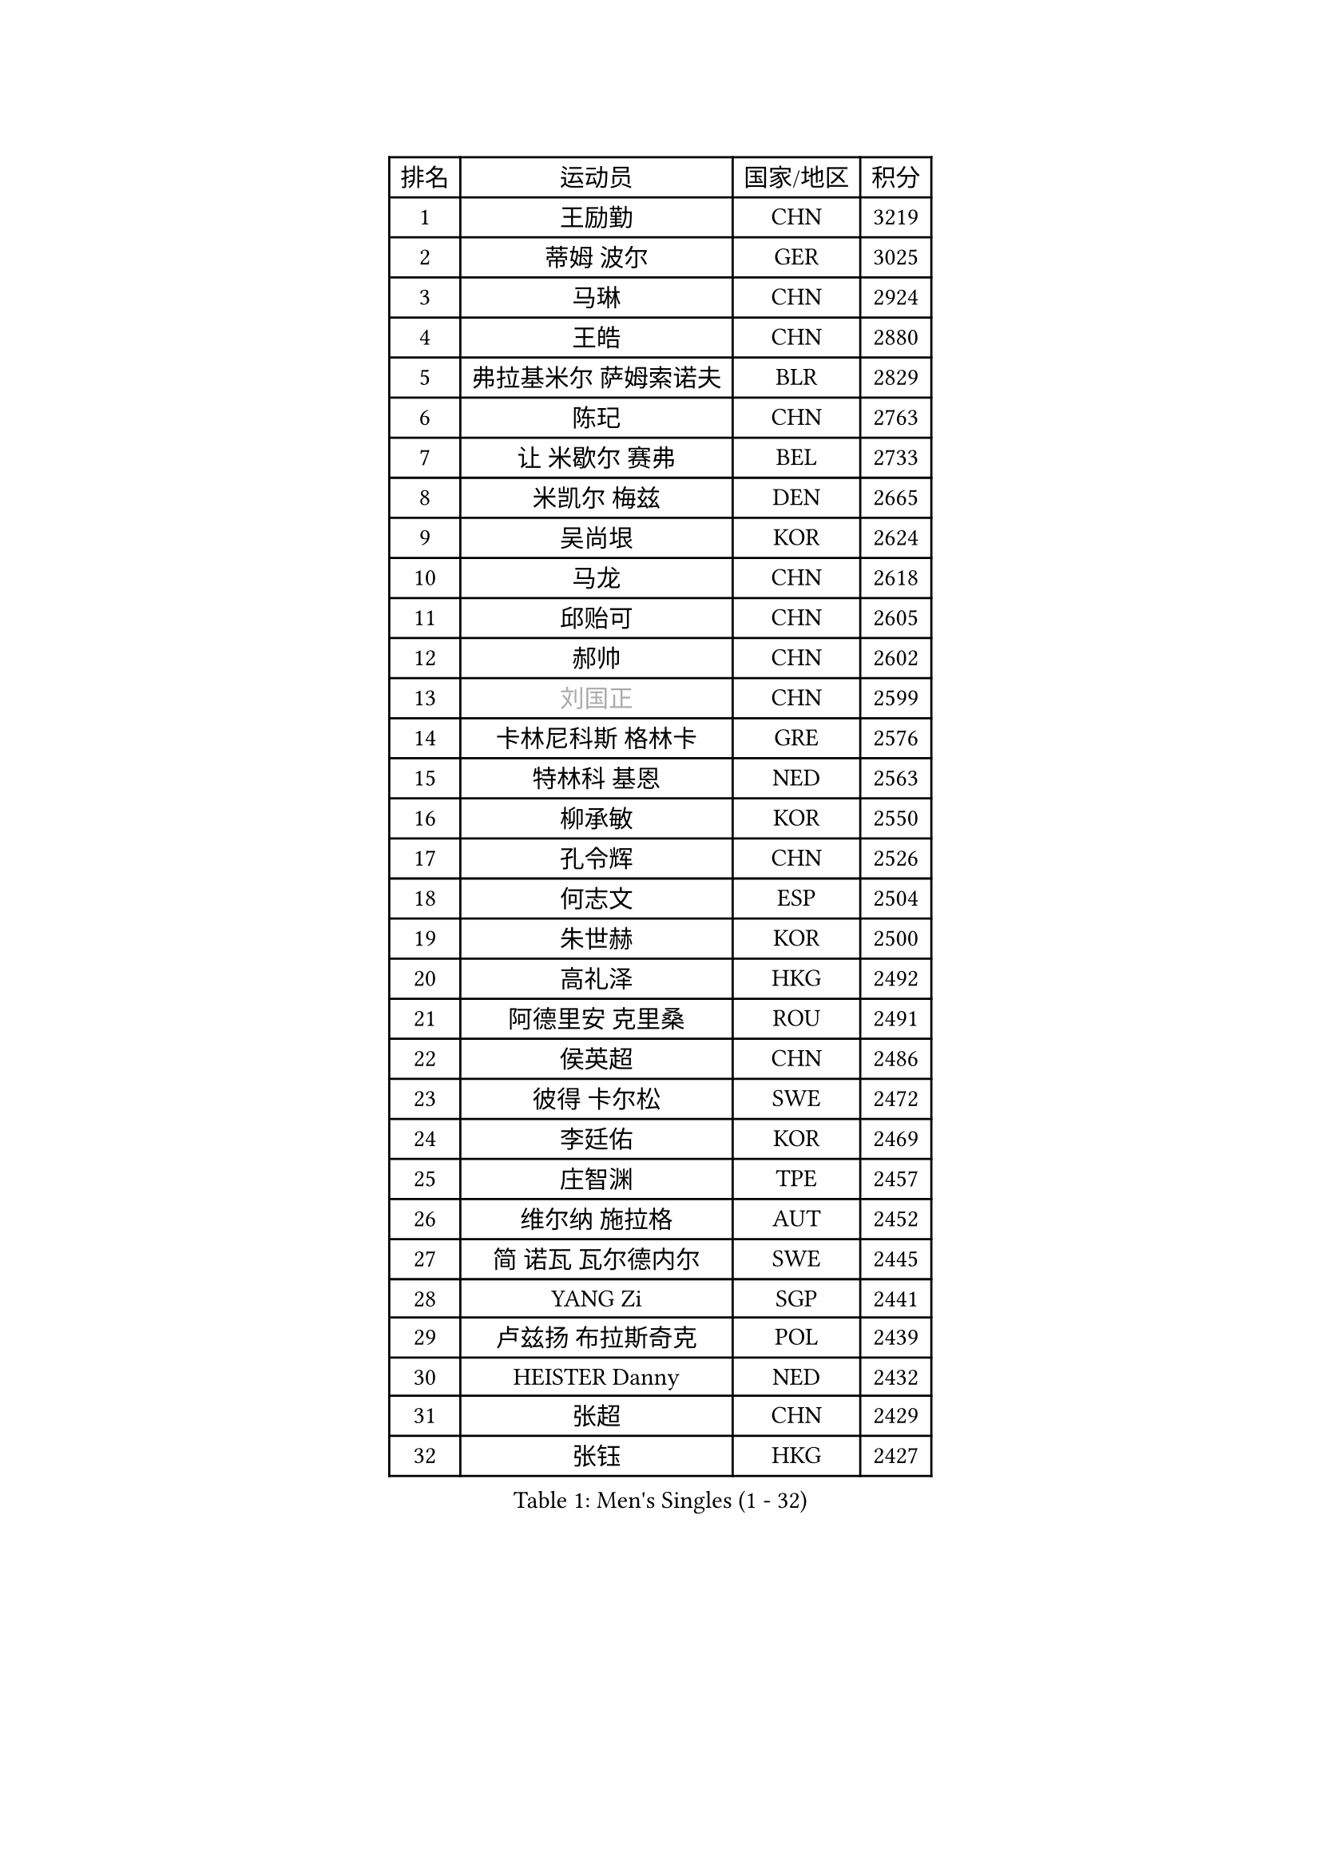 
#set text(font: ("Courier New", "NSimSun"))
#figure(
  caption: "Men's Singles (1 - 32)",
    table(
      columns: 4,
      [排名], [运动员], [国家/地区], [积分],
      [1], [王励勤], [CHN], [3219],
      [2], [蒂姆 波尔], [GER], [3025],
      [3], [马琳], [CHN], [2924],
      [4], [王皓], [CHN], [2880],
      [5], [弗拉基米尔 萨姆索诺夫], [BLR], [2829],
      [6], [陈玘], [CHN], [2763],
      [7], [让 米歇尔 赛弗], [BEL], [2733],
      [8], [米凯尔 梅兹], [DEN], [2665],
      [9], [吴尚垠], [KOR], [2624],
      [10], [马龙], [CHN], [2618],
      [11], [邱贻可], [CHN], [2605],
      [12], [郝帅], [CHN], [2602],
      [13], [#text(gray, "刘国正")], [CHN], [2599],
      [14], [卡林尼科斯 格林卡], [GRE], [2576],
      [15], [特林科 基恩], [NED], [2563],
      [16], [柳承敏], [KOR], [2550],
      [17], [孔令辉], [CHN], [2526],
      [18], [何志文], [ESP], [2504],
      [19], [朱世赫], [KOR], [2500],
      [20], [高礼泽], [HKG], [2492],
      [21], [阿德里安 克里桑], [ROU], [2491],
      [22], [侯英超], [CHN], [2486],
      [23], [彼得 卡尔松], [SWE], [2472],
      [24], [李廷佑], [KOR], [2469],
      [25], [庄智渊], [TPE], [2457],
      [26], [维尔纳 施拉格], [AUT], [2452],
      [27], [简 诺瓦 瓦尔德内尔], [SWE], [2445],
      [28], [YANG Zi], [SGP], [2441],
      [29], [卢兹扬 布拉斯奇克], [POL], [2439],
      [30], [HEISTER Danny], [NED], [2432],
      [31], [张超], [CHN], [2429],
      [32], [张钰], [HKG], [2427],
    )
  )#pagebreak()

#set text(font: ("Courier New", "NSimSun"))
#figure(
  caption: "Men's Singles (33 - 64)",
    table(
      columns: 4,
      [排名], [运动员], [国家/地区], [积分],
      [33], [马文革], [CHN], [2423],
      [34], [BENTSEN Allan], [DEN], [2412],
      [35], [亚历山大 卡拉卡谢维奇], [SRB], [2396],
      [36], [帕纳吉奥迪斯 吉奥尼斯], [GRE], [2389],
      [37], [佐兰 普里莫拉克], [CRO], [2389],
      [38], [FEJER-KONNERTH Zoltan], [GER], [2387],
      [39], [LI Hu], [SGP], [2383],
      [40], [水谷隼], [JPN], [2371],
      [41], [约尔根 佩尔森], [SWE], [2367],
      [42], [李静], [HKG], [2367],
      [43], [ROSSKOPF Jorg], [GER], [2353],
      [44], [谭瑞午], [CRO], [2350],
      [45], [许昕], [CHN], [2345],
      [46], [高宁], [SGP], [2340],
      [47], [陈卫星], [AUT], [2339],
      [48], [蒋澎龙], [TPE], [2337],
      [49], [SHMYREV Maxim], [RUS], [2335],
      [50], [MONRAD Martin], [DEN], [2333],
      [51], [LIN Ju], [DOM], [2330],
      [52], [OLEJNIK Martin], [CZE], [2330],
      [53], [CHIANG Hung-Chieh], [TPE], [2329],
      [54], [PLACHY Josef], [CZE], [2327],
      [55], [帕特里克 奇拉], [FRA], [2307],
      [56], [达米安 艾洛伊], [FRA], [2303],
      [57], [FRANZ Peter], [GER], [2301],
      [58], [彼得 科贝尔], [CZE], [2297],
      [59], [GRUJIC Slobodan], [SRB], [2297],
      [60], [RI Chol Guk], [PRK], [2285],
      [61], [KEINATH Thomas], [SVK], [2279],
      [62], [唐鹏], [HKG], [2267],
      [63], [TRUKSA Jaromir], [SVK], [2264],
      [64], [ZENG Cem], [TUR], [2264],
    )
  )#pagebreak()

#set text(font: ("Courier New", "NSimSun"))
#figure(
  caption: "Men's Singles (65 - 96)",
    table(
      columns: 4,
      [排名], [运动员], [国家/地区], [积分],
      [65], [WANG Zengyi], [POL], [2261],
      [66], [巴斯蒂安 斯蒂格], [GER], [2259],
      [67], [吉田海伟], [JPN], [2247],
      [68], [WOSIK Torben], [GER], [2238],
      [69], [XU Hui], [CHN], [2234],
      [70], [克里斯蒂安 苏斯], [GER], [2234],
      [71], [FENG Zhe], [BUL], [2230],
      [72], [CHTCHETININE Evgueni], [BLR], [2227],
      [73], [KUSINSKI Marcin], [POL], [2223],
      [74], [LIU Song], [ARG], [2219],
      [75], [张继科], [CHN], [2218],
      [76], [TOSIC Roko], [CRO], [2213],
      [77], [LEGOUT Christophe], [FRA], [2212],
      [78], [SUCH Bartosz], [POL], [2210],
      [79], [MAZUNOV Dmitry], [RUS], [2208],
      [80], [SHAN Mingjie], [CHN], [2201],
      [81], [PAVELKA Tomas], [CZE], [2201],
      [82], [帕特里克 鲍姆], [GER], [2201],
      [83], [LIM Jaehyun], [KOR], [2195],
      [84], [松下浩二], [JPN], [2192],
      [85], [HOYAMA Hugo], [BRA], [2190],
      [86], [阿列克谢 斯米尔诺夫], [RUS], [2185],
      [87], [梁柱恩], [HKG], [2180],
      [88], [GERELL Par], [SWE], [2178],
      [89], [DIDUKH Oleksandr], [UKR], [2173],
      [90], [BOBILLIER Loic], [FRA], [2171],
      [91], [VYBORNY Richard], [CZE], [2169],
      [92], [YANG Min], [ITA], [2165],
      [93], [KUZMIN Fedor], [RUS], [2161],
      [94], [迪米特里 奥恰洛夫], [GER], [2160],
      [95], [TRAN Tuan Quynh], [VIE], [2155],
      [96], [ERLANDSEN Geir], [NOR], [2155],
    )
  )#pagebreak()

#set text(font: ("Courier New", "NSimSun"))
#figure(
  caption: "Men's Singles (97 - 128)",
    table(
      columns: 4,
      [排名], [运动员], [国家/地区], [积分],
      [97], [#text(gray, "FANG Li")], [CHN], [2143],
      [98], [JOVER Sebastien], [FRA], [2142],
      [99], [SEREDA Peter], [SVK], [2137],
      [100], [TORIOLA Segun], [NGR], [2137],
      [101], [JIANG Weizhong], [CRO], [2136],
      [102], [岸川圣也], [JPN], [2134],
      [103], [罗伯特 加尔多斯], [AUT], [2130],
      [104], [博扬 托基奇], [SLO], [2130],
      [105], [JAKAB Janos], [HUN], [2122],
      [106], [SAIVE Philippe], [BEL], [2121],
      [107], [HAKANSSON Fredrik], [SWE], [2118],
      [108], [VOZICKY Bohumil], [CZE], [2116],
      [109], [CHO Eonrae], [KOR], [2115],
      [110], [FAZEKAS Peter], [HUN], [2111],
      [111], [PISTEJ Lubomir], [SVK], [2109],
      [112], [尹在荣], [KOR], [2102],
      [113], [ZHOU Bin], [CHN], [2102],
      [114], [FILIMON Andrei], [ROU], [2101],
      [115], [CHOI Hyunjin], [KOR], [2101],
      [116], [LO Dany], [FRA], [2099],
      [117], [CHO Jihoon], [KOR], [2099],
      [118], [金赫峰], [PRK], [2095],
      [119], [ZHANG Wilson], [CAN], [2080],
      [120], [VAINULA Vallot], [EST], [2080],
      [121], [KOSTAL Radek], [CZE], [2080],
      [122], [STEPHENSEN Gudmundur], [ISL], [2078],
      [123], [基里尔 斯卡奇科夫], [RUS], [2078],
      [124], [ILLAS Erik], [SVK], [2077],
      [125], [LEE Jungsam], [KOR], [2076],
      [126], [SEO Dongchul], [KOR], [2070],
      [127], [GUO Jinhao], [CHN], [2070],
      [128], [SAKAMOTO Ryusuke], [JPN], [2069],
    )
  )